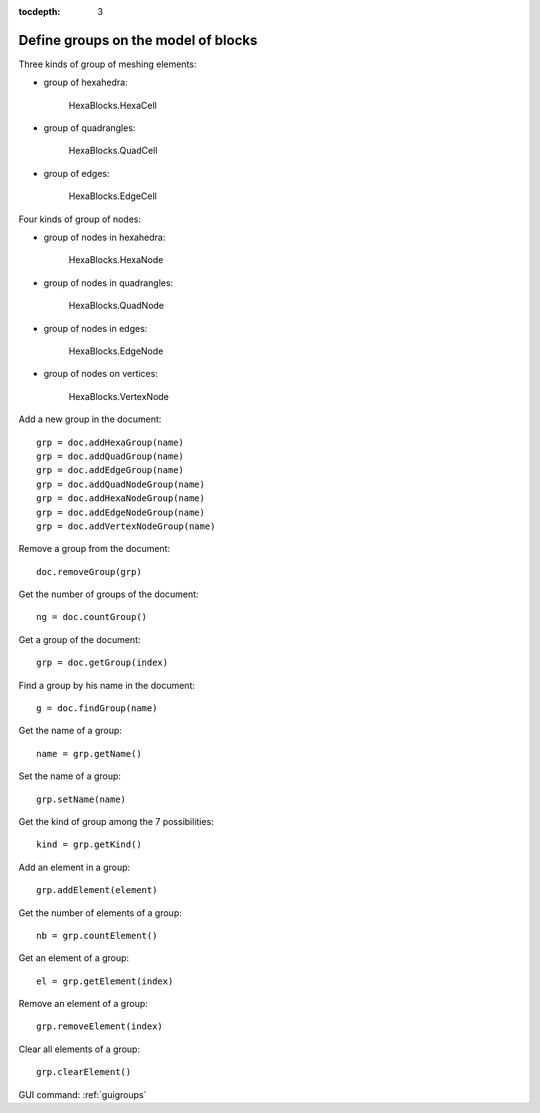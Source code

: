 :tocdepth: 3

.. _tuigroups:

====================================
Define groups on the model of blocks
====================================

Three kinds of group of meshing elements:

- group of hexahedra:

 	HexaBlocks.HexaCell 

- group of quadrangles:

	HexaBlocks.QuadCell

- group of edges: 

 	HexaBlocks.EdgeCell 

Four kinds of group of nodes:

- group of nodes in hexahedra:

 	HexaBlocks.HexaNode

- group of nodes in quadrangles:

 	HexaBlocks.QuadNode

- group of nodes in edges:

 	HexaBlocks.EdgeNode

- group of nodes on vertices:

 	HexaBlocks.VertexNode



Add a new group in the document::

    grp = doc.addHexaGroup(name)
    grp = doc.addQuadGroup(name)
    grp = doc.addEdgeGroup(name)
    grp = doc.addQuadNodeGroup(name)
    grp = doc.addHexaNodeGroup(name)
    grp = doc.addEdgeNodeGroup(name)
    grp = doc.addVertexNodeGroup(name)

Remove a group from the document::

 	doc.removeGroup(grp)

Get the number of groups of the document::

 	ng = doc.countGroup()

Get a group of the document::

 	grp = doc.getGroup(index)


Find a group by his name in the document::

 	g = doc.findGroup(name)

Get the name of a group::

 	name = grp.getName()

Set the name of a group::

 	grp.setName(name)

Get the kind of group among the 7 possibilities::

 	kind = grp.getKind()


Add an element in a group::

	grp.addElement(element)

Get the number of elements of a group::

	 nb = grp.countElement()

Get an element of a group::

	el = grp.getElement(index)

Remove an element of a group::

 	grp.removeElement(index)

Clear all elements of a group::

 	grp.clearElement()


GUI command: :ref:`guigroups`
